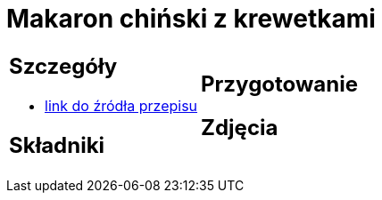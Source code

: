 = Makaron chiński z krewetkami

[cols=".<a,.<a"]
[frame=none]
[grid=none]
|===
|
== Szczegóły
* http://blogzapetytem.pl/2018/04/09/makaron-chinski-z-krewetkami-i-warzywami[link do źródła przepisu]

== Składniki

|
== Przygotowanie

== Zdjęcia
|===
